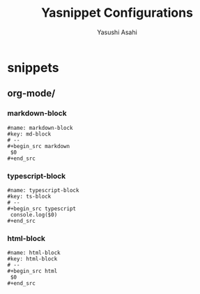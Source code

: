 #+TITLE: Yasnippet Configurations
#+AUTHOR: Yasushi Asahi
#+EMAIL: asahi1600@gmail.com
#+STARTUP: fold

* snippets
** org-mode/
*** markdown-block
#+begin_src snippet :tangle (expand-file-name "~/.config/emacs/etc/yasnippet/snippets/org-mode/markdown-block") :mkdirp yes :noweb yes
  #name: markdown-block
  #key: md-block
  # --
  ,#+begin_src markdown
   $0
  ,#+end_src
#+end_src
*** typescript-block
#+begin_src snippet :tangle (expand-file-name "~/.config/emacs/etc/yasnippet/snippets/org-mode/typescript-block") :mkdirp yes :noweb yes
  #name: typescript-block
  #key: ts-block
  # --
  ,#+begin_src typescript
   console.log($0)
  ,#+end_src
#+end_src
*** html-block
#+begin_src snippet :tangle (expand-file-name "~/.config/emacs/etc/yasnippet/snippets/org-mode/html-block") :mkdirp yes :noweb yes
  #name: html-block
  #key: html-block
  # --
  ,#+begin_src html
   $0
  ,#+end_src
#+end_src
